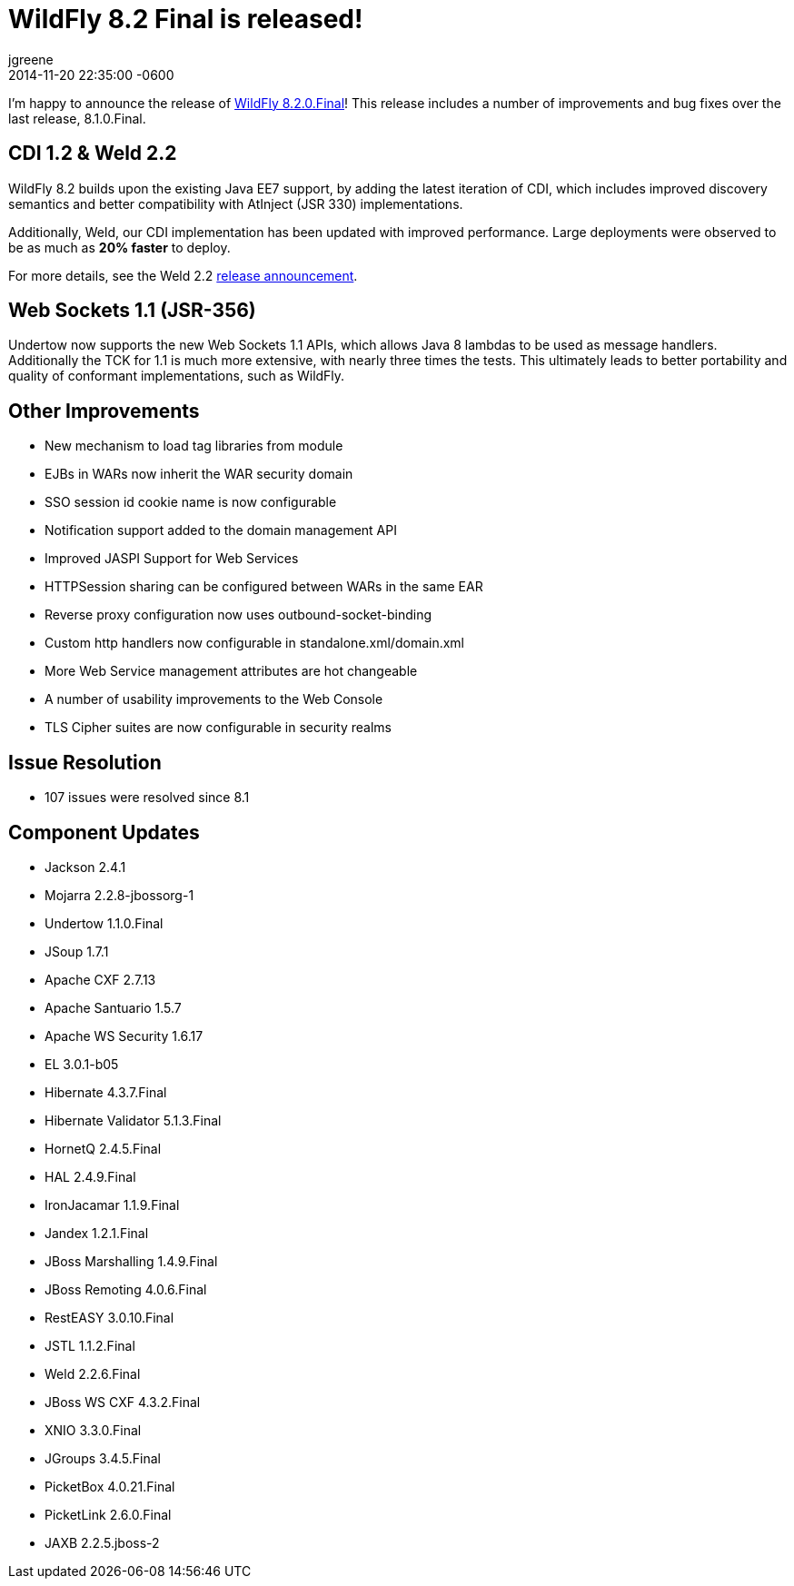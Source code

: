 = WildFly 8.2 Final is released!
jgreene
2014-11-20
:revdate: 2014-11-20 22:35:00 -0600
:awestruct-tags: [announcement, release]
:awestruct-layout: blog
:source-highlighter: coderay

I'm happy to announce the release of link:{base_url}/downloads/[WildFly 8.2.0.Final]! This release 
includes a number of improvements and bug fixes over the last release, 8.1.0.Final. 

CDI 1.2 & Weld 2.2
------------------
WildFly 8.2 builds upon the existing Java EE7 support, by adding the latest iteration of CDI,
which includes improved discovery semantics and better compatibility with AtInject (JSR 330)
implementations.

Additionally, Weld, our CDI implementation has been updated with improved performance. Large deployments
were observed to be as much as *20% faster* to deploy. 

For more details, see the Weld 2.2 link:http://weld.cdi-spec.org/news/2014/04/15/weld-220-final[release announcement].

Web Sockets 1.1 (JSR-356)
-------------------------
Undertow now supports the new Web Sockets 1.1 APIs, which allows Java 8 lambdas to be used as message handlers. Additionally
the TCK for 1.1 is much more extensive, with nearly three times the tests. This ultimately leads to better portability and 
quality of conformant implementations, such as WildFly.

Other Improvements
------------------
* New mechanism to load tag libraries from module
* EJBs in WARs now inherit the WAR security domain
* SSO session id cookie name is now configurable
* Notification support added to the domain management API
* Improved JASPI Support for Web Services
* HTTPSession sharing can be configured between WARs in the same EAR
* Reverse proxy configuration now uses outbound-socket-binding
* Custom http handlers now configurable in standalone.xml/domain.xml
* More Web Service management attributes are hot changeable
* A number of usability improvements to the Web Console
* TLS Cipher suites are now configurable in security realms

Issue Resolution
----------------
* 107 issues were resolved since 8.1

Component Updates
-----------------
* Jackson 2.4.1
* Mojarra 2.2.8-jbossorg-1
* Undertow 1.1.0.Final
* JSoup 1.7.1
* Apache CXF 2.7.13
* Apache Santuario 1.5.7
* Apache WS Security 1.6.17
* EL 3.0.1-b05
* Hibernate 4.3.7.Final
* Hibernate Validator 5.1.3.Final
* HornetQ 2.4.5.Final
* HAL 2.4.9.Final
* IronJacamar 1.1.9.Final
* Jandex 1.2.1.Final
* JBoss Marshalling 1.4.9.Final
* JBoss Remoting 4.0.6.Final
* RestEASY 3.0.10.Final
* JSTL 1.1.2.Final
* Weld 2.2.6.Final
* JBoss WS CXF 4.3.2.Final
* XNIO 3.3.0.Final
* JGroups 3.4.5.Final
* PicketBox 4.0.21.Final
* PicketLink 2.6.0.Final
* JAXB 2.2.5.jboss-2
